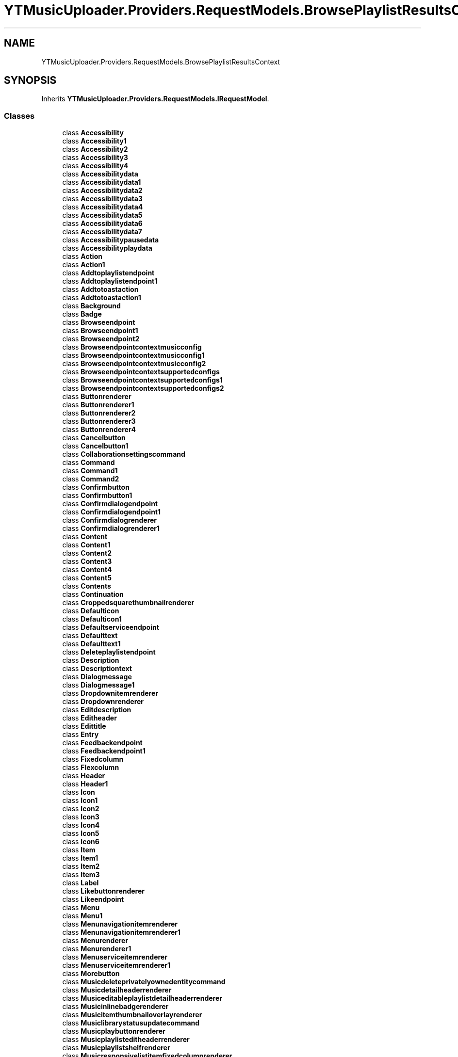 .TH "YTMusicUploader.Providers.RequestModels.BrowsePlaylistResultsContext" 3 "Wed May 12 2021" "YT Music Uploader" \" -*- nroff -*-
.ad l
.nh
.SH NAME
YTMusicUploader.Providers.RequestModels.BrowsePlaylistResultsContext
.SH SYNOPSIS
.br
.PP
.PP
Inherits \fBYTMusicUploader\&.Providers\&.RequestModels\&.IRequestModel\fP\&.
.SS "Classes"

.in +1c
.ti -1c
.RI "class \fBAccessibility\fP"
.br
.ti -1c
.RI "class \fBAccessibility1\fP"
.br
.ti -1c
.RI "class \fBAccessibility2\fP"
.br
.ti -1c
.RI "class \fBAccessibility3\fP"
.br
.ti -1c
.RI "class \fBAccessibility4\fP"
.br
.ti -1c
.RI "class \fBAccessibilitydata\fP"
.br
.ti -1c
.RI "class \fBAccessibilitydata1\fP"
.br
.ti -1c
.RI "class \fBAccessibilitydata2\fP"
.br
.ti -1c
.RI "class \fBAccessibilitydata3\fP"
.br
.ti -1c
.RI "class \fBAccessibilitydata4\fP"
.br
.ti -1c
.RI "class \fBAccessibilitydata5\fP"
.br
.ti -1c
.RI "class \fBAccessibilitydata6\fP"
.br
.ti -1c
.RI "class \fBAccessibilitydata7\fP"
.br
.ti -1c
.RI "class \fBAccessibilitypausedata\fP"
.br
.ti -1c
.RI "class \fBAccessibilityplaydata\fP"
.br
.ti -1c
.RI "class \fBAction\fP"
.br
.ti -1c
.RI "class \fBAction1\fP"
.br
.ti -1c
.RI "class \fBAddtoplaylistendpoint\fP"
.br
.ti -1c
.RI "class \fBAddtoplaylistendpoint1\fP"
.br
.ti -1c
.RI "class \fBAddtotoastaction\fP"
.br
.ti -1c
.RI "class \fBAddtotoastaction1\fP"
.br
.ti -1c
.RI "class \fBBackground\fP"
.br
.ti -1c
.RI "class \fBBadge\fP"
.br
.ti -1c
.RI "class \fBBrowseendpoint\fP"
.br
.ti -1c
.RI "class \fBBrowseendpoint1\fP"
.br
.ti -1c
.RI "class \fBBrowseendpoint2\fP"
.br
.ti -1c
.RI "class \fBBrowseendpointcontextmusicconfig\fP"
.br
.ti -1c
.RI "class \fBBrowseendpointcontextmusicconfig1\fP"
.br
.ti -1c
.RI "class \fBBrowseendpointcontextmusicconfig2\fP"
.br
.ti -1c
.RI "class \fBBrowseendpointcontextsupportedconfigs\fP"
.br
.ti -1c
.RI "class \fBBrowseendpointcontextsupportedconfigs1\fP"
.br
.ti -1c
.RI "class \fBBrowseendpointcontextsupportedconfigs2\fP"
.br
.ti -1c
.RI "class \fBButtonrenderer\fP"
.br
.ti -1c
.RI "class \fBButtonrenderer1\fP"
.br
.ti -1c
.RI "class \fBButtonrenderer2\fP"
.br
.ti -1c
.RI "class \fBButtonrenderer3\fP"
.br
.ti -1c
.RI "class \fBButtonrenderer4\fP"
.br
.ti -1c
.RI "class \fBCancelbutton\fP"
.br
.ti -1c
.RI "class \fBCancelbutton1\fP"
.br
.ti -1c
.RI "class \fBCollaborationsettingscommand\fP"
.br
.ti -1c
.RI "class \fBCommand\fP"
.br
.ti -1c
.RI "class \fBCommand1\fP"
.br
.ti -1c
.RI "class \fBCommand2\fP"
.br
.ti -1c
.RI "class \fBConfirmbutton\fP"
.br
.ti -1c
.RI "class \fBConfirmbutton1\fP"
.br
.ti -1c
.RI "class \fBConfirmdialogendpoint\fP"
.br
.ti -1c
.RI "class \fBConfirmdialogendpoint1\fP"
.br
.ti -1c
.RI "class \fBConfirmdialogrenderer\fP"
.br
.ti -1c
.RI "class \fBConfirmdialogrenderer1\fP"
.br
.ti -1c
.RI "class \fBContent\fP"
.br
.ti -1c
.RI "class \fBContent1\fP"
.br
.ti -1c
.RI "class \fBContent2\fP"
.br
.ti -1c
.RI "class \fBContent3\fP"
.br
.ti -1c
.RI "class \fBContent4\fP"
.br
.ti -1c
.RI "class \fBContent5\fP"
.br
.ti -1c
.RI "class \fBContents\fP"
.br
.ti -1c
.RI "class \fBContinuation\fP"
.br
.ti -1c
.RI "class \fBCroppedsquarethumbnailrenderer\fP"
.br
.ti -1c
.RI "class \fBDefaulticon\fP"
.br
.ti -1c
.RI "class \fBDefaulticon1\fP"
.br
.ti -1c
.RI "class \fBDefaultserviceendpoint\fP"
.br
.ti -1c
.RI "class \fBDefaulttext\fP"
.br
.ti -1c
.RI "class \fBDefaulttext1\fP"
.br
.ti -1c
.RI "class \fBDeleteplaylistendpoint\fP"
.br
.ti -1c
.RI "class \fBDescription\fP"
.br
.ti -1c
.RI "class \fBDescriptiontext\fP"
.br
.ti -1c
.RI "class \fBDialogmessage\fP"
.br
.ti -1c
.RI "class \fBDialogmessage1\fP"
.br
.ti -1c
.RI "class \fBDropdownitemrenderer\fP"
.br
.ti -1c
.RI "class \fBDropdownrenderer\fP"
.br
.ti -1c
.RI "class \fBEditdescription\fP"
.br
.ti -1c
.RI "class \fBEditheader\fP"
.br
.ti -1c
.RI "class \fBEdittitle\fP"
.br
.ti -1c
.RI "class \fBEntry\fP"
.br
.ti -1c
.RI "class \fBFeedbackendpoint\fP"
.br
.ti -1c
.RI "class \fBFeedbackendpoint1\fP"
.br
.ti -1c
.RI "class \fBFixedcolumn\fP"
.br
.ti -1c
.RI "class \fBFlexcolumn\fP"
.br
.ti -1c
.RI "class \fBHeader\fP"
.br
.ti -1c
.RI "class \fBHeader1\fP"
.br
.ti -1c
.RI "class \fBIcon\fP"
.br
.ti -1c
.RI "class \fBIcon1\fP"
.br
.ti -1c
.RI "class \fBIcon2\fP"
.br
.ti -1c
.RI "class \fBIcon3\fP"
.br
.ti -1c
.RI "class \fBIcon4\fP"
.br
.ti -1c
.RI "class \fBIcon5\fP"
.br
.ti -1c
.RI "class \fBIcon6\fP"
.br
.ti -1c
.RI "class \fBItem\fP"
.br
.ti -1c
.RI "class \fBItem1\fP"
.br
.ti -1c
.RI "class \fBItem2\fP"
.br
.ti -1c
.RI "class \fBItem3\fP"
.br
.ti -1c
.RI "class \fBLabel\fP"
.br
.ti -1c
.RI "class \fBLikebuttonrenderer\fP"
.br
.ti -1c
.RI "class \fBLikeendpoint\fP"
.br
.ti -1c
.RI "class \fBMenu\fP"
.br
.ti -1c
.RI "class \fBMenu1\fP"
.br
.ti -1c
.RI "class \fBMenunavigationitemrenderer\fP"
.br
.ti -1c
.RI "class \fBMenunavigationitemrenderer1\fP"
.br
.ti -1c
.RI "class \fBMenurenderer\fP"
.br
.ti -1c
.RI "class \fBMenurenderer1\fP"
.br
.ti -1c
.RI "class \fBMenuserviceitemrenderer\fP"
.br
.ti -1c
.RI "class \fBMenuserviceitemrenderer1\fP"
.br
.ti -1c
.RI "class \fBMorebutton\fP"
.br
.ti -1c
.RI "class \fBMusicdeleteprivatelyownedentitycommand\fP"
.br
.ti -1c
.RI "class \fBMusicdetailheaderrenderer\fP"
.br
.ti -1c
.RI "class \fBMusiceditableplaylistdetailheaderrenderer\fP"
.br
.ti -1c
.RI "class \fBMusicinlinebadgerenderer\fP"
.br
.ti -1c
.RI "class \fBMusicitemthumbnailoverlayrenderer\fP"
.br
.ti -1c
.RI "class \fBMusiclibrarystatusupdatecommand\fP"
.br
.ti -1c
.RI "class \fBMusicplaybuttonrenderer\fP"
.br
.ti -1c
.RI "class \fBMusicplaylisteditheaderrenderer\fP"
.br
.ti -1c
.RI "class \fBMusicplaylistshelfrenderer\fP"
.br
.ti -1c
.RI "class \fBMusicresponsivelistitemfixedcolumnrenderer\fP"
.br
.ti -1c
.RI "class \fBMusicresponsivelistitemflexcolumnrenderer\fP"
.br
.ti -1c
.RI "class \fBMusicresponsivelistitemrenderer\fP"
.br
.ti -1c
.RI "class \fBMusicthumbnailrenderer\fP"
.br
.ti -1c
.RI "class \fBNavigationendpoint\fP"
.br
.ti -1c
.RI "class \fBNavigationendpoint1\fP"
.br
.ti -1c
.RI "class \fBNavigationendpoint2\fP"
.br
.ti -1c
.RI "class \fBNavigationendpoint3\fP"
.br
.ti -1c
.RI "class \fBNavigationendpoint4\fP"
.br
.ti -1c
.RI "class \fBNextcontinuationdata\fP"
.br
.ti -1c
.RI "class \fBNotificationtextrenderer\fP"
.br
.ti -1c
.RI "class \fBNotificationtextrenderer1\fP"
.br
.ti -1c
.RI "class \fBOverlay\fP"
.br
.ti -1c
.RI "class \fBParam\fP"
.br
.ti -1c
.RI "class \fBPauseicon\fP"
.br
.ti -1c
.RI "class \fBPlayicon\fP"
.br
.ti -1c
.RI "class \fBPlayingicon\fP"
.br
.ti -1c
.RI "class \fBPlaylisteditendpoint\fP"
.br
.ti -1c
.RI "class \fBPlaylisteditorendpoint\fP"
.br
.ti -1c
.RI "class \fBPlaylisteditorendpoint1\fP"
.br
.ti -1c
.RI "class \fBPlaylistitemdata\fP"
.br
.ti -1c
.RI "class \fBPlaynavigationendpoint\fP"
.br
.ti -1c
.RI "class \fBPrivacydropdown\fP"
.br
.ti -1c
.RI "class \fBQueueaddendpoint\fP"
.br
.ti -1c
.RI "class \fBQueueaddendpoint1\fP"
.br
.ti -1c
.RI "class \fBQueuetarget\fP"
.br
.ti -1c
.RI "class \fBQueuetarget1\fP"
.br
.ti -1c
.RI "class \fBResponsecontext\fP"
.br
.ti -1c
.RI "class \fBRun\fP"
.br
.ti -1c
.RI "class \fBRun1\fP"
.br
.ti -1c
.RI "class \fBRun10\fP"
.br
.ti -1c
.RI "class \fBRun11\fP"
.br
.ti -1c
.RI "class \fBRun12\fP"
.br
.ti -1c
.RI "class \fBRun13\fP"
.br
.ti -1c
.RI "class \fBRun14\fP"
.br
.ti -1c
.RI "class \fBRun15\fP"
.br
.ti -1c
.RI "class \fBRun16\fP"
.br
.ti -1c
.RI "class \fBRun17\fP"
.br
.ti -1c
.RI "class \fBRun18\fP"
.br
.ti -1c
.RI "class \fBRun19\fP"
.br
.ti -1c
.RI "class \fBRun2\fP"
.br
.ti -1c
.RI "class \fBRun20\fP"
.br
.ti -1c
.RI "class \fBRun21\fP"
.br
.ti -1c
.RI "class \fBRun22\fP"
.br
.ti -1c
.RI "class \fBRun23\fP"
.br
.ti -1c
.RI "class \fBRun24\fP"
.br
.ti -1c
.RI "class \fBRun25\fP"
.br
.ti -1c
.RI "class \fBRun26\fP"
.br
.ti -1c
.RI "class \fBRun27\fP"
.br
.ti -1c
.RI "class \fBRun28\fP"
.br
.ti -1c
.RI "class \fBRun3\fP"
.br
.ti -1c
.RI "class \fBRun4\fP"
.br
.ti -1c
.RI "class \fBRun5\fP"
.br
.ti -1c
.RI "class \fBRun6\fP"
.br
.ti -1c
.RI "class \fBRun7\fP"
.br
.ti -1c
.RI "class \fBRun8\fP"
.br
.ti -1c
.RI "class \fBRun9\fP"
.br
.ti -1c
.RI "class \fBSecondsubtitle\fP"
.br
.ti -1c
.RI "class \fBSectionlistrenderer\fP"
.br
.ti -1c
.RI "class \fBServiceendpoint\fP"
.br
.ti -1c
.RI "class \fBServiceendpoint1\fP"
.br
.ti -1c
.RI "class \fBServiceendpoint2\fP"
.br
.ti -1c
.RI "class \fBServiceendpoint3\fP"
.br
.ti -1c
.RI "class \fBServicetrackingparam\fP"
.br
.ti -1c
.RI "class \fBShareentityendpoint\fP"
.br
.ti -1c
.RI "class \fBShareentityendpoint1\fP"
.br
.ti -1c
.RI "class \fBSinglecolumnbrowseresultsrenderer\fP"
.br
.ti -1c
.RI "class \fBSubtitle\fP"
.br
.ti -1c
.RI "class \fBSuccessresponsetext\fP"
.br
.ti -1c
.RI "class \fBSuccessresponsetext1\fP"
.br
.ti -1c
.RI "class \fBTab\fP"
.br
.ti -1c
.RI "class \fBTabrenderer\fP"
.br
.ti -1c
.RI "class \fBTarget\fP"
.br
.ti -1c
.RI "class \fBTarget1\fP"
.br
.ti -1c
.RI "class \fBText\fP"
.br
.ti -1c
.RI "class \fBText1\fP"
.br
.ti -1c
.RI "class \fBText10\fP"
.br
.ti -1c
.RI "class \fBText2\fP"
.br
.ti -1c
.RI "class \fBText3\fP"
.br
.ti -1c
.RI "class \fBText4\fP"
.br
.ti -1c
.RI "class \fBText5\fP"
.br
.ti -1c
.RI "class \fBText6\fP"
.br
.ti -1c
.RI "class \fBText7\fP"
.br
.ti -1c
.RI "class \fBText8\fP"
.br
.ti -1c
.RI "class \fBText9\fP"
.br
.ti -1c
.RI "class \fBThumbnail\fP"
.br
.ti -1c
.RI "class \fBThumbnail1\fP"
.br
.ti -1c
.RI "class \fBThumbnail2\fP"
.br
.ti -1c
.RI "class \fBThumbnail3\fP"
.br
.ti -1c
.RI "class \fBThumbnail4\fP"
.br
.ti -1c
.RI "class \fBThumbnail5\fP"
.br
.ti -1c
.RI "class \fBTitle\fP"
.br
.ti -1c
.RI "class \fBTitle1\fP"
.br
.ti -1c
.RI "class \fBTitle2\fP"
.br
.ti -1c
.RI "class \fBTitle3\fP"
.br
.ti -1c
.RI "class \fBTogglebuttonrenderer\fP"
.br
.ti -1c
.RI "class \fBToggledicon\fP"
.br
.ti -1c
.RI "class \fBToggledicon1\fP"
.br
.ti -1c
.RI "class \fBToggledserviceendpoint\fP"
.br
.ti -1c
.RI "class \fBToggledtext\fP"
.br
.ti -1c
.RI "class \fBToggledtext1\fP"
.br
.ti -1c
.RI "class \fBTogglemenuserviceitemrenderer\fP"
.br
.ti -1c
.RI "class \fBToplevelbutton\fP"
.br
.ti -1c
.RI "class \fBToplevelbutton1\fP"
.br
.ti -1c
.RI "class \fBVerticalgradient\fP"
.br
.ti -1c
.RI "class \fBWatchendpoint\fP"
.br
.ti -1c
.RI "class \fBWatchendpoint1\fP"
.br
.ti -1c
.RI "class \fBWatchendpoint2\fP"
.br
.ti -1c
.RI "class \fBWatchendpointmusicconfig\fP"
.br
.ti -1c
.RI "class \fBWatchendpointmusicconfig1\fP"
.br
.ti -1c
.RI "class \fBWatchendpointmusicconfig2\fP"
.br
.ti -1c
.RI "class \fBWatchendpointmusicsupportedconfigs\fP"
.br
.ti -1c
.RI "class \fBWatchendpointmusicsupportedconfigs1\fP"
.br
.ti -1c
.RI "class \fBWatchendpointmusicsupportedconfigs2\fP"
.br
.ti -1c
.RI "class \fBWatchplaylistendpoint\fP"
.br
.ti -1c
.RI "class \fBWatchplaylistendpoint1\fP"
.br
.in -1c
.SS "Properties"

.in +1c
.ti -1c
.RI "\fBResponsecontext\fP \fBresponseContext\fP\fC [get, set]\fP"
.br
.ti -1c
.RI "string \fBtrackingParams\fP\fC [get, set]\fP"
.br
.ti -1c
.RI "\fBContents\fP \fBcontents\fP\fC [get, set]\fP"
.br
.ti -1c
.RI "\fBHeader\fP \fBheader\fP\fC [get, set]\fP"
.br
.in -1c
.SH "Property Documentation"
.PP 
.SS "\fBContents\fP YTMusicUploader\&.Providers\&.RequestModels\&.BrowsePlaylistResultsContext\&.contents\fC [get]\fP, \fC [set]\fP"

.SS "\fBHeader\fP YTMusicUploader\&.Providers\&.RequestModels\&.BrowsePlaylistResultsContext\&.header\fC [get]\fP, \fC [set]\fP"

.SS "\fBResponsecontext\fP YTMusicUploader\&.Providers\&.RequestModels\&.BrowsePlaylistResultsContext\&.responseContext\fC [get]\fP, \fC [set]\fP"

.SS "string YTMusicUploader\&.Providers\&.RequestModels\&.BrowsePlaylistResultsContext\&.trackingParams\fC [get]\fP, \fC [set]\fP"


.SH "Author"
.PP 
Generated automatically by Doxygen for YT Music Uploader from the source code\&.
